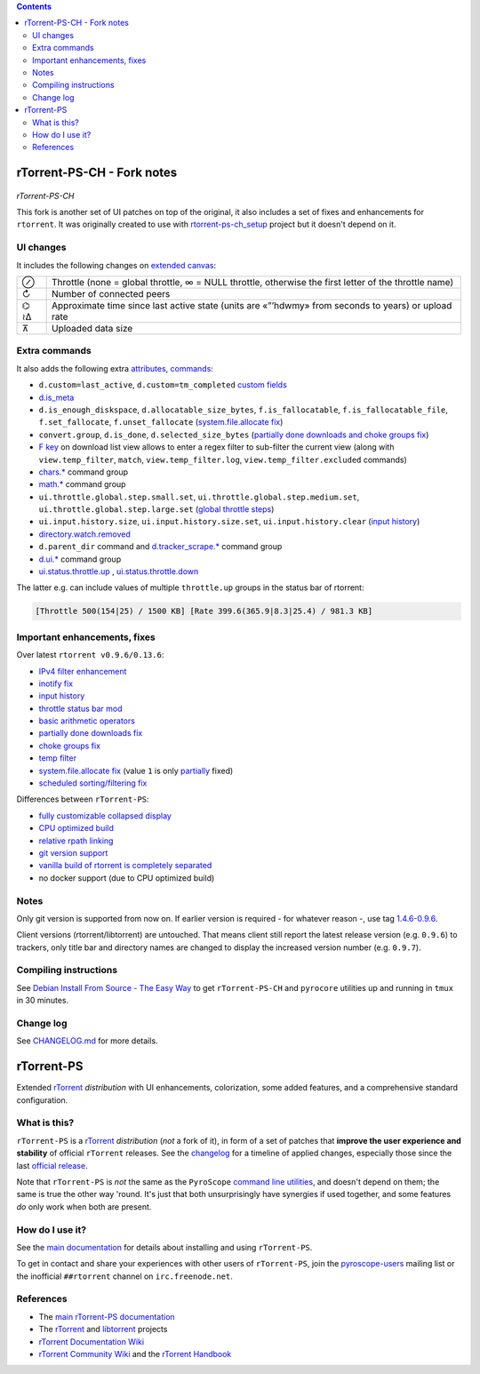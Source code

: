 .. contents:: **Contents**

rTorrent-PS-CH - Fork notes
===========================

.. figure:: docs/_static/img/rTorrent-PS-CH-0.9.6-happy-pastel-kitty-s.png
   :align: center
   :alt: Extended Canvas Screenshot
   
*rTorrent-PS-CH*

This fork is another set of UI patches on top of the original, it also includes a set of fixes and enhancements for ``rtorrent``. It was originally created to use with `rtorrent-ps-ch_setup <https://github.com/chros73/rtorrent-ps-ch_setup/>`_  project but it doesn't depend on it.

UI changes
----------

It includes the following changes on `extended canvas <docs/Manual.rst#extended-canvas-explained>`_:

====  ========================================
 ⊘    Throttle (none = global throttle, ∞ = NULL throttle, otherwise the first letter of the throttle name)
 ↻    Number of connected peers
⌬ ≀∆  Approximate time since last active state (units are «”’hdwmy» from seconds to years) or upload rate
 ⊼    Uploaded data size
====  ========================================


Extra commands
--------------

It also adds the following extra `attributes, commands <docs/Manual.rst#command-extensions>`_:

- ``d.custom=last_active``, ``d.custom=tm_completed`` `custom fields <https://github.com/chros73/rtorrent-ps/issues/120>`_
-  `d.is_meta <docs/RtorrentExtended.md#dis_meta>`_
- ``d.is_enough_diskspace``, ``d.allocatable_size_bytes``, ``f.is_fallocatable``, ``f.is_fallocatable_file``, ``f.set_fallocate``, ``f.unset_fallocate`` (`system.file.allocate fix  <https://github.com/chros73/rtorrent-ps/issues/68>`_)
- ``convert.group``, ``d.is_done``, ``d.selected_size_bytes`` (`partially done downloads and choke groups fix  <https://github.com/chros73/rtorrent-ps/issues/69>`_)
-  `F key <https://github.com/chros73/rtorrent-ps/issues/63>`_ on download list view allows to enter a regex filter to sub-filter the current view (along with ``view.temp_filter``, ``match``, ``view.temp_filter.log``, ``view.temp_filter.excluded`` commands)
-  `chars.* <https://github.com/chros73/rtorrent-ps/issues/123>`_ command group
-  `math.* <https://github.com/chros73/rtorrent-ps/issues/71>`_ command group
-  ``ui.throttle.global.step.small.set``, ``ui.throttle.global.step.medium.set``, ``ui.throttle.global.step.large.set``  (`global throttle steps <https://github.com/chros73/rtorrent-ps/issues/84>`_)
-  ``ui.input.history.size``, ``ui.input.history.size.set``, ``ui.input.history.clear`` (`input history <https://github.com/chros73/rtorrent-ps/issues/83>`_)
-  `directory.watch.removed <https://github.com/chros73/rtorrent-ps/issues/87>`_
-  ``d.parent_dir`` command and `d.tracker_scrape.* <https://github.com/chros73/rtorrent-ps/issues/119>`_ command group
-  `d.ui.* <https://github.com/chros73/rtorrent-ps/issues/119>`_ command group
-  `ui.status.throttle.up <docs/RtorrentExtended.md#uistatusthrottleupsetname>`_ , `ui.status.throttle.down <docs/RtorrentExtended.md#uistatusthrottledownsetname>`_

The latter e.g. can include values of multiple ``throttle.up`` groups in the status bar of rtorrent:

.. code-block::

    [Throttle 500(154|25) / 1500 KB] [Rate 399.6(365.9|8.3|25.4) / 981.3 KB]


Important enhancements, fixes
-----------------------------

Over latest ``rtorrent v0.9.6/0.13.6``:

-  `IPv4 filter enhancement <https://github.com/chros73/rtorrent-ps/issues/112>`_
-  `inotify fix <https://github.com/chros73/rtorrent-ps/issues/87>`_
-  `input history <https://github.com/chros73/rtorrent-ps/issues/83>`_
-  `throttle status bar mod <https://github.com/chros73/rtorrent-ps/issues/74>`_
-  `basic arithmetic operators <https://github.com/chros73/rtorrent-ps/issues/71>`_
-  `partially done downloads fix <https://github.com/chros73/rtorrent-ps/issues/69#issuecomment-284245459>`_
-  `choke groups fix <https://github.com/chros73/rtorrent-ps/issues/69>`_
-  `temp filter <https://github.com/chros73/rtorrent-ps/issues/63>`_
-  `system.file.allocate fix <https://github.com/chros73/rtorrent-ps/issues/39>`_ (value ``1`` is only `partially <https://github.com/chros73/rtorrent-ps/issues/68>`_ fixed)
-  `scheduled sorting/filtering fix <https://github.com/chros73/rtorrent-ps/issues/19>`_

Differences between ``rTorrent-PS``:

-  `fully customizable collapsed display <docs/Manual.rst#built-in-columns-in-the-collapsed-display>`_
-  `CPU optimized build <https://github.com/chros73/rtorrent-ps/issues/109>`_
-  `relative rpath linking <https://github.com/chros73/rtorrent-ps/issues/93>`_
-  `git version support <https://github.com/chros73/rtorrent-ps/issues/78>`_
-  `vanilla build of rtorrent is completely separated <https://github.com/chros73/rtorrent-ps/issues/99>`_
-  no docker support (due to CPU optimized build)


Notes
-----

Only git version is supported from now on. If earlier version is required - for whatever reason -, use tag `1.4.6-0.9.6 <https://github.com/chros73/rtorrent-ps/releases>`_.

Client versions (rtorrent/libtorrent) are untouched. That means client still report the latest release version (e.g. ``0.9.6``) to trackers, only title bar and directory names are changed to display the increased version number (e.g. ``0.9.7``).


Compiling instructions
-----------------------

See `Debian Install From Source - The Easy Way <docs/DebianInstallFromSourceTheEasyWay.rst>`_ to get ``rTorrent-PS-CH`` and ``pyrocore`` utilities up and running in ``tmux`` in 30 minutes.


Change log
----------

See `CHANGELOG.md <CHANGELOG.md>`_ for more details.


rTorrent-PS
===========

Extended `rTorrent`_ *distribution* with UI enhancements, colorization,
some added features, and a comprehensive standard configuration.

.. figure:: https://raw.githubusercontent.com/pyroscope/rtorrent-ps/master/docs/_static/img/rT-PS-094-2014-05-24-shadow.png
   :align: center
   :alt: Extended Canvas Screenshot


What is this?
-------------

``rTorrent-PS`` is a `rTorrent`_ *distribution* (*not* a fork of it),
in form of a set of patches that **improve the user experience and stability**
of official ``rTorrent`` releases.
See the `changelog`_ for a timeline of applied changes,
especially those since the last `official release`_.

Note that ``rTorrent-PS`` is *not* the same as the ``PyroScope`` `command line
utilities <https://github.com/pyroscope/pyrocore#pyrocore>`_, and
doesn't depend on them; the same is true the other way 'round. It's just
that both unsurprisingly have synergies if used together, and some
features *do* only work when both are present.


How do I use it?
----------------

See the
`main documentation <http://rtorrent-ps.readthedocs.io/en/latest/overview.html>`_
for details about installing and using ``rTorrent-PS``.

To get in contact and share your experiences with other users of
``rTorrent-PS``, join the
`pyroscope-users <http://groups.google.com/group/pyroscope-users>`_
mailing list or the inofficial ``##rtorrent`` channel on
``irc.freenode.net``.


References
----------

-  The `main rTorrent-PS documentation <http://rtorrent-ps.readthedocs.io/>`_
-  The `rTorrent <https://github.com/rakshasa/rtorrent>`_
   and `libtorrent <https://github.com/rakshasa/libtorrent>`_ projects
-  `rTorrent Documentation Wiki`_
-  `rTorrent Community Wiki`_
   and the `rTorrent Handbook <http://rtorrent-docs.rtfd.io/>`_


.. _`official release`: https://github.com/pyroscope/rtorrent-ps/releases
.. _`changelog`: https://github.com/pyroscope/rtorrent-ps/blob/master/CHANGES.md
.. _`rTorrent`: https://github.com/rakshasa/rtorrent
.. _`Bintray`: https://bintray.com/pyroscope/rtorrent-ps/rtorrent-ps
.. _`rTorrent Documentation Wiki`: https://github.com/rakshasa/rtorrent/wiki
.. _`rTorrent Community Wiki`: https://github.com/rtorrent-community/rtorrent-community.github.io/wiki
.. _`DebianInstallFromSource`: https://github.com/pyroscope/rtorrent-ps/blob/master/docs/DebianInstallFromSource.md
.. _`RtorrentExtended`: https://github.com/pyroscope/rtorrent-ps/blob/master/docs/RtorrentExtended.md
.. _`RtorrentExtendedCanvas`: https://github.com/pyroscope/rtorrent-ps/blob/master/docs/RtorrentExtendedCanvas.md

